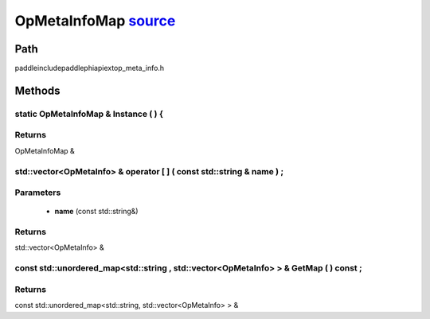 .. _en_api_OpMetaInfoMap:

OpMetaInfoMap `source <https://github.com/PaddlePaddle/Paddle/blob/develop/paddle\include\paddle\phi\api\ext\op_meta_info.h>`_
-------------------------------

.. cpp:class:: OpMetaInfoMap


Path
:::::::::::::::::::::
paddle\include\paddle\phi\api\ext\op_meta_info.h

Methods
:::::::::::::::::::::

static OpMetaInfoMap & Instance ( ) {
'''''''''''



**Returns**
'''''''''''
OpMetaInfoMap &

std::vector<OpMetaInfo> & operator [ ] ( const std::string & name ) ;
'''''''''''


**Parameters**
'''''''''''
	- **name** (const std::string&)

**Returns**
'''''''''''
std::vector<OpMetaInfo> &

const std::unordered_map<std::string , std::vector<OpMetaInfo> > & GetMap ( ) const ;
'''''''''''



**Returns**
'''''''''''
const std::unordered_map<std::string, std::vector<OpMetaInfo> > &

